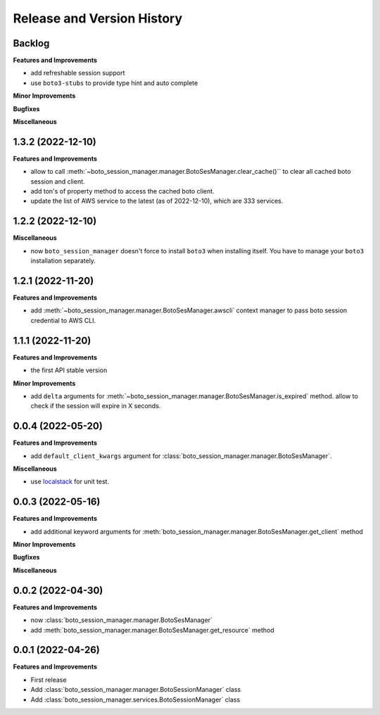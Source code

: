 .. _release_history:

Release and Version History
==============================================================================


Backlog
~~~~~~~~~~~~~~~~~~~~~~~~~~~~~~~~~~~~~~~~~~~~~~~~~~~~~~~~~~~~~~~~~~~~~~~~~~~~~~
**Features and Improvements**

- add refreshable session support
- use ``boto3-stubs`` to provide type hint and auto complete

**Minor Improvements**

**Bugfixes**

**Miscellaneous**


1.3.2 (2022-12-10)
~~~~~~~~~~~~~~~~~~~~~~~~~~~~~~~~~~~~~~~~~~~~~~~~~~~~~~~~~~~~~~~~~~~~~~~~~~~~~~
**Features and Improvements**

- allow to call :meth:`~boto_session_manager.manager.BotoSesManager.clear_cache()`` to clear all cached boto session and client.
- add ton's of property method to access the cached boto client.
- update the list of AWS service to the latest (as of 2022-12-10), which are 333 services.


1.2.2 (2022-12-10)
~~~~~~~~~~~~~~~~~~~~~~~~~~~~~~~~~~~~~~~~~~~~~~~~~~~~~~~~~~~~~~~~~~~~~~~~~~~~~~
**Miscellaneous**

- now ``boto_session_manager`` doesn't force to install ``boto3`` when installing itself. You have to manage your ``boto3`` installation separately.


1.2.1 (2022-11-20)
~~~~~~~~~~~~~~~~~~~~~~~~~~~~~~~~~~~~~~~~~~~~~~~~~~~~~~~~~~~~~~~~~~~~~~~~~~~~~~
**Features and Improvements**

- add :meth:`~boto_session_manager.manager.BotoSesManager.awscli` context manager to pass boto session credential to AWS CLI.


1.1.1 (2022-11-20)
~~~~~~~~~~~~~~~~~~~~~~~~~~~~~~~~~~~~~~~~~~~~~~~~~~~~~~~~~~~~~~~~~~~~~~~~~~~~~~
**Features and Improvements**

- the first API stable version

**Minor Improvements**

- add ``delta`` arguments for :meth:`~boto_session_manager.manager.BotoSesManager.is_expired` method. allow to check if the session will expire in X seconds.


0.0.4 (2022-05-20)
~~~~~~~~~~~~~~~~~~~~~~~~~~~~~~~~~~~~~~~~~~~~~~~~~~~~~~~~~~~~~~~~~~~~~~~~~~~~~~
**Features and Improvements**

- add ``default_client_kwargs`` argument for :class:`boto_session_manager.manager.BotoSesManager`.

**Miscellaneous**

- use `localstack <https://localstack.cloud/>`_ for unit test.


0.0.3 (2022-05-16)
~~~~~~~~~~~~~~~~~~~~~~~~~~~~~~~~~~~~~~~~~~~~~~~~~~~~~~~~~~~~~~~~~~~~~~~~~~~~~~
**Features and Improvements**

- add additional keyword arguments for :meth:`boto_session_manager.manager.BotoSesManager.get_client` method

**Minor Improvements**

**Bugfixes**

**Miscellaneous**


0.0.2 (2022-04-30)
~~~~~~~~~~~~~~~~~~~~~~~~~~~~~~~~~~~~~~~~~~~~~~~~~~~~~~~~~~~~~~~~~~~~~~~~~~~~~~
**Features and Improvements**

- now :class:`boto_session_manager.manager.BotoSesManager`
- add :meth:`boto_session_manager.manager.BotoSesManager.get_resource` method


0.0.1 (2022-04-26)
~~~~~~~~~~~~~~~~~~~~~~~~~~~~~~~~~~~~~~~~~~~~~~~~~~~~~~~~~~~~~~~~~~~~~~~~~~~~~~
**Features and Improvements**

- First release
- Add :class:`boto_session_manager.manager.BotoSessionManager` class
- Add :class:`boto_session_manager.services.BotoSessionManager` class
